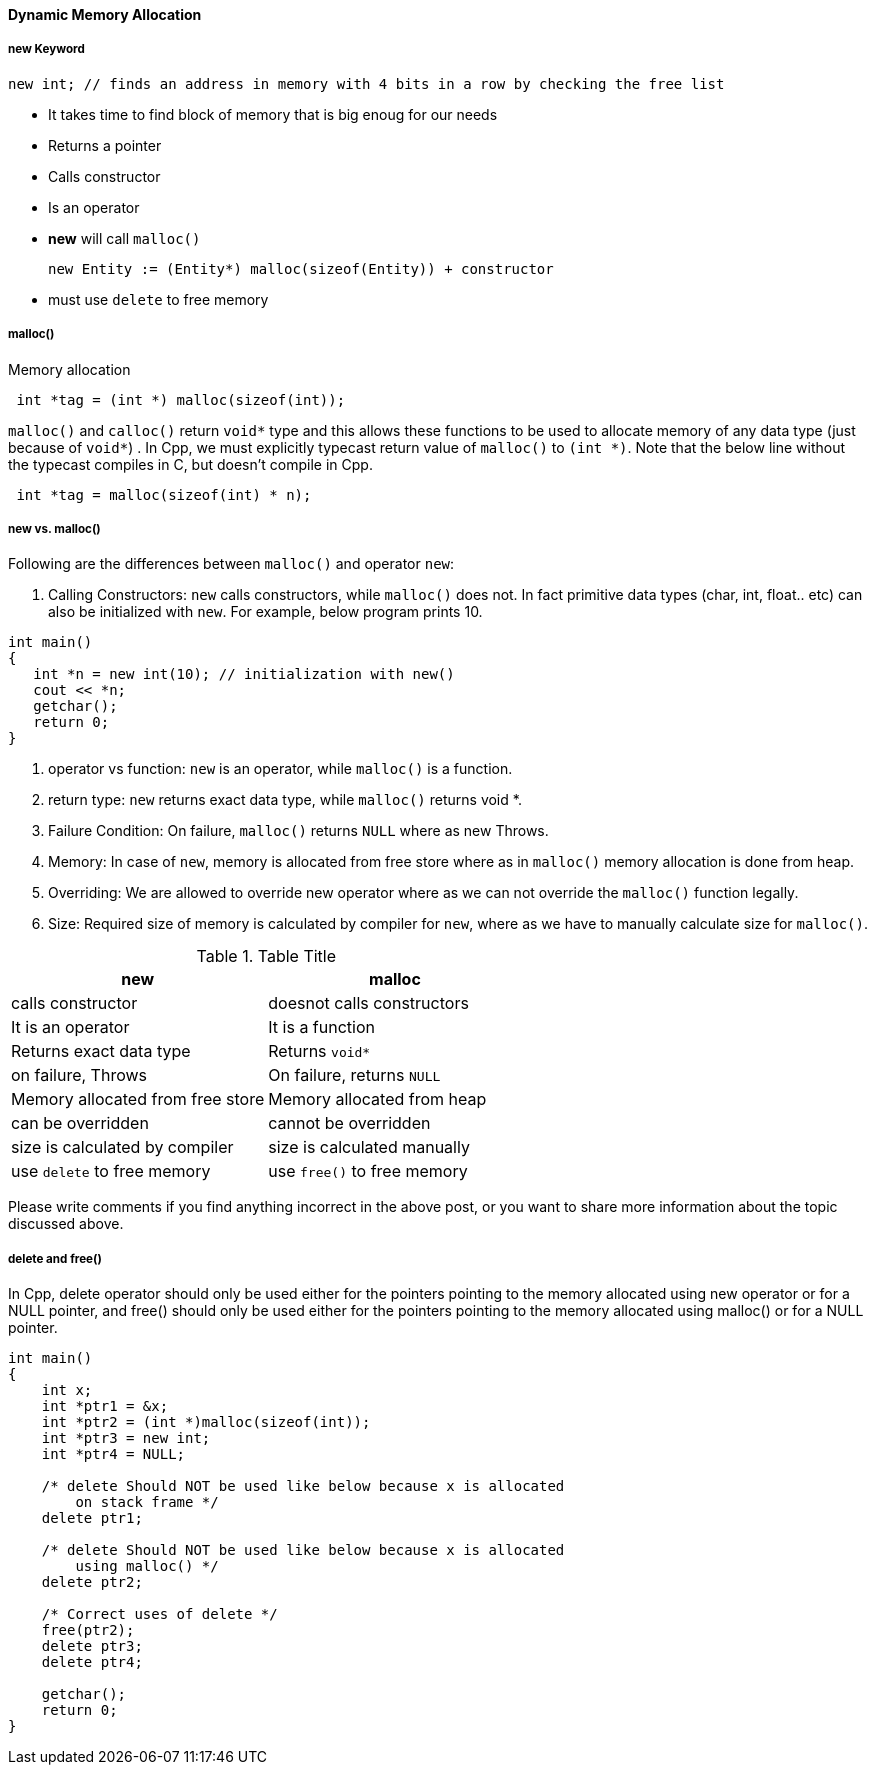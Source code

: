 ==== Dynamic Memory Allocation

===== new Keyword

[source, c++]
----
new int; // finds an address in memory with 4 bits in a row by checking the free list
----

* It takes time to find block of memory that is big enoug for our needs
* Returns a pointer
* Calls constructor
* Is an operator
* **new** will call `malloc()`

 new Entity := (Entity*) malloc(sizeof(Entity)) + constructor
 
* must use `delete` to free memory

===== malloc()

Memory allocation
[source, cpp]

----  
 int *tag = (int *) malloc(sizeof(int));
----

`malloc()` and `calloc()` return `void*` type and this allows these functions to be used to allocate memory of any data type (just because of `void*`) . In Cpp, we must explicitly typecast return value of `malloc()` to `(int *)`. Note that the below line without the typecast compiles in C, but doesn’t compile in Cpp.

[source, cpp]
----  
 int *tag = malloc(sizeof(int) * n);
----

===== new vs. malloc()

Following are the differences between `malloc()` and operator `new`:

1. Calling Constructors: `new` calls constructors, while `malloc()` does not. In fact primitive data types (char, int, float.. etc) can also be initialized with `new`. For example, below program prints 10.

[source, cpp]
----
int main()
{
   int *n = new int(10); // initialization with new()
   cout << *n;
   getchar();
   return 0;
}
----

2. operator vs function: `new` is an operator, while `malloc()` is a function.
3. return type: `new` returns exact data type, while `malloc()` returns void *.
4. Failure Condition: On failure, `malloc()` returns `NULL` where as new Throws.
5. Memory: In case of `new`, memory is allocated from free store where as in `malloc()` memory allocation is done from heap.
6. Overriding: We are allowed to override new operator where as we can not override the `malloc()` function legally.
7. Size: Required size of memory is calculated by compiler for `new`, where as we have to manually calculate size for `malloc()`.

.Table Title
|===
|new | malloc

|calls constructor
|doesnot calls constructors

|It is an operator
|It is a function

|Returns exact data type
|Returns `void*`

|on failure, Throws 	
|On failure, returns `NULL`

|Memory allocated from free store
|Memory allocated from heap

|can be overridden
|cannot be overridden

|size is calculated by compiler
|size is calculated manually

|use `delete` to free memory
|use `free()` to free memory

|===

Please write comments if you find anything incorrect in the above post, or you want to share more information about the topic discussed above.

===== delete and free()

In Cpp, delete operator should only be used either for the pointers pointing to the memory allocated using new operator or for a NULL pointer, and free() should only be used either for the pointers pointing to the memory allocated using malloc() or for a NULL pointer.

[source, c++]
----
int main()
{
    int x;
    int *ptr1 = &x;
    int *ptr2 = (int *)malloc(sizeof(int));
    int *ptr3 = new int;
    int *ptr4 = NULL;
 
    /* delete Should NOT be used like below because x is allocated 
        on stack frame */
    delete ptr1;  
 
    /* delete Should NOT be used like below because x is allocated 
        using malloc() */
    delete ptr2;  
 
    /* Correct uses of delete */
    free(ptr2);
    delete ptr3;
    delete ptr4;
 
    getchar();
    return 0;
}
----